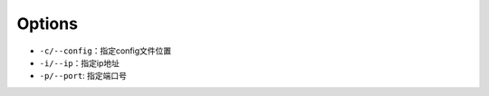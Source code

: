 Options
===========

* ``-c/--config``\ ：指定config文件位置
* ``-i/--ip``\ ：指定ip地址
* ``-p/--port``\ : 指定端口号
